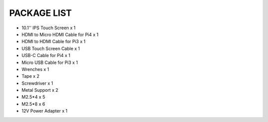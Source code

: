 PACKAGE LIST
=======================

* 10.1'' IPS Touch Screen x 1 
* HDMI to Micro HDMI Cable for Pi4 x 1 
* HDMI to HDMI Cable for Pi3 x 1 
* USB Touch Screen Cable x 1 
* USB-C Cable for Pi4 x 1 
* Micro USB Cable for Pi3 x 1
* Wrenches x 1
* Tape x 2 
* Screwdriver x 1
* Metal Support x 2
* M2.5*4 x 5
* M2.5*8 x 6
* 12V Power Adapter x 1 

.. image:: img/list.jpg
    :width: 800